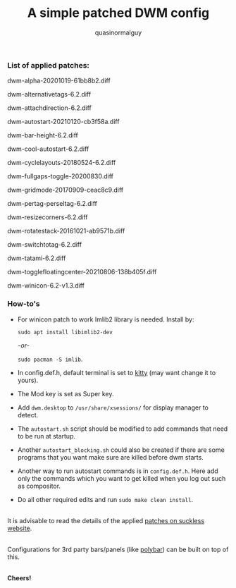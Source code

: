 #+TITLE:     A simple patched DWM config
#+AUTHOR:    quasinormalguy

*** List of applied patches:

dwm-alpha-20201019-61bb8b2.diff

dwm-alternativetags-6.2.diff

dwm-attachdirection-6.2.diff

dwm-autostart-20210120-cb3f58a.diff

dwm-bar-height-6.2.diff

dwm-cool-autostart-6.2.diff

dwm-cyclelayouts-20180524-6.2.diff

dwm-fullgaps-toggle-20200830.diff

dwm-gridmode-20170909-ceac8c9.diff

dwm-pertag-perseltag-6.2.diff

dwm-resizecorners-6.2.diff

dwm-rotatestack-20161021-ab9571b.diff

dwm-switchtotag-6.2.diff

dwm-tatami-6.2.diff

dwm-togglefloatingcenter-20210806-138b405f.diff

dwm-winicon-6.2-v1.3.diff


*** How-to's

- For winicon patch to work Imlib2 library is needed. Install by:
  
  ~sudo apt install libimlib2-dev~
  
  /-or-/
  
  ~sudo pacman -S imlib~.

- In config.def.h, default terminal is set to [[https://sw.kovidgoyal.net/kitty/][kitty]] (may want change it to yours).

- The Mod key is set as Super key.

- Add =dwm.desktop= to ~/usr/share/xsessions/~ for display manager to detect.

- The =autostart.sh= script should be modified to add commands that need to be run at startup.

- Another =autostart_blocking.sh= could also be created if there are some programs that you want make sure are killed before dwm starts.

- Another way to run autostart commands is in =config.def.h=. Here add only the commands which you want to get killed when you log out such as compositor.

- Do all other required edits and run ~sudo make clean install~.

\\
It is advisable to read the details of the applied [[https://dwm.suckless.org/patches/][patches on suckless website]].

\\
Configurations for 3rd party bars/panels (like [[https://github.com/mihirlad55/polybar-dwm-module][polybar]]) can be built on top of this.

\\
*Cheers!*
